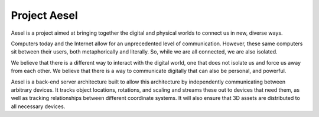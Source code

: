 Project Aesel
=============

Aesel is a project aimed at bringing together the digital and physical worlds to connect us in new, diverse ways.

Computers today and the Internet allow for an unprecedented level of communication.
However, these same computers sit between their users, both metaphorically and literally.
So, while we are all connected, we are also isolated.

We believe that there is a different way to interact with the digital world, one that does not
isolate us and force us away from each other.  We believe that there is a way to communicate
digitally that can also be personal, and powerful.

Aesel is a back-end server architecture built to allow this architecture by independently
communicating between arbitrary devices.  It tracks object locations, rotations, and scaling
and streams these out to devices that need them, as well as tracking relationships between
different coordinate systems.  It will also ensure that 3D assets are distributed to all
necessary devices.
